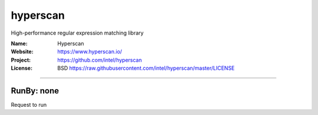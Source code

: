 ##########################
hyperscan
##########################

High-performance regular expression matching library


:Name: Hyperscan
:Website: https://www.hyperscan.io/
:Project: https://github.com/intel/hyperscan
:License: BSD https://raw.githubusercontent.com/intel/hyperscan/master/LICENSE

-----------------------------------------------------------------------

.. We like to keep the above content stable. edit before thinking. You are free to add your run log below


RunBy: none
====================================

Request to run


